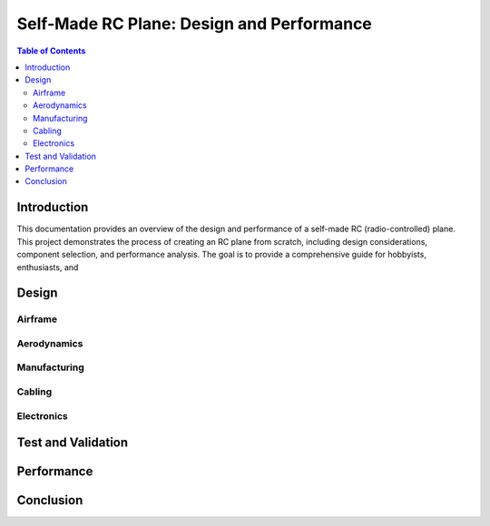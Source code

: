 .. _rc-plane-documentation:

==========================================
Self-Made RC Plane: Design and Performance
==========================================

.. contents:: Table of Contents
   :depth: 2

Introduction
============

This documentation provides an overview of the design and performance of a self-made RC (radio-controlled) plane. This project demonstrates the process of creating an RC plane from scratch, including design considerations, component selection, and performance analysis. The goal is to provide a comprehensive guide for hobbyists, enthusiasts, and

Design
======

.. _design:

Airframe
--------

.. _airframe:

Aerodynamics
------------

.. _aerodynamics:

Manufacturing
-------------

.. _manufacturing:

Cabling
-------

.. _cabling:

Electronics
-----------

.. _electronics:

Test and Validation
===================

.. _test-and-validation:

Performance
===========

.. _performance:

Conclusion
==========

.. _conclusion:
